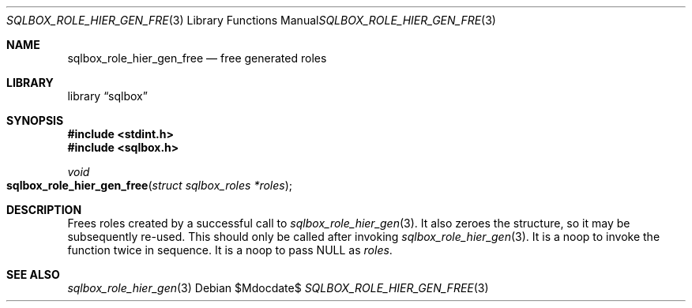.\"	$Id$
.\"
.\" Copyright (c) 2019 Kristaps Dzonsons <kristaps@bsd.lv>
.\"
.\" Permission to use, copy, modify, and distribute this software for any
.\" purpose with or without fee is hereby granted, provided that the above
.\" copyright notice and this permission notice appear in all copies.
.\"
.\" THE SOFTWARE IS PROVIDED "AS IS" AND THE AUTHOR DISCLAIMS ALL WARRANTIES
.\" WITH REGARD TO THIS SOFTWARE INCLUDING ALL IMPLIED WARRANTIES OF
.\" MERCHANTABILITY AND FITNESS. IN NO EVENT SHALL THE AUTHOR BE LIABLE FOR
.\" ANY SPECIAL, DIRECT, INDIRECT, OR CONSEQUENTIAL DAMAGES OR ANY DAMAGES
.\" WHATSOEVER RESULTING FROM LOSS OF USE, DATA OR PROFITS, WHETHER IN AN
.\" ACTION OF CONTRACT, NEGLIGENCE OR OTHER TORTIOUS ACTION, ARISING OUT OF
.\" OR IN CONNECTION WITH THE USE OR PERFORMANCE OF THIS SOFTWARE.
.\"
.Dd $Mdocdate$
.Dt SQLBOX_ROLE_HIER_GEN_FREE 3
.Os
.Sh NAME
.Nm sqlbox_role_hier_gen_free
.Nd free generated roles
.Sh LIBRARY
.Lb sqlbox
.Sh SYNOPSIS
.In stdint.h
.In sqlbox.h
.Ft void
.Fo sqlbox_role_hier_gen_free
.Fa "struct sqlbox_roles *roles"
.Fc
.Sh DESCRIPTION
Frees roles created by a successful call to
.Xr sqlbox_role_hier_gen 3 .
It also zeroes the structure, so it may be subsequently re-used.
This should only be called after invoking
.Xr sqlbox_role_hier_gen 3 .
It is a noop to invoke the function twice in sequence.
It is a noop to pass
.Dv NULL
as
.Fa roles .
.\" .Sh RETURN VALUES
.\" For sections 2, 3, and 9 function return values only.
.\" .Sh ENVIRONMENT
.\" For sections 1, 6, 7, and 8 only.
.\" .Sh FILES
.\" .Sh EXIT STATUS
.\" For sections 1, 6, and 8 only.
.\" .Sh EXAMPLES
.\" .Sh DIAGNOSTICS
.\" For sections 1, 4, 6, 7, 8, and 9 printf/stderr messages only.
.\" .Sh ERRORS
.\" For sections 2, 3, 4, and 9 errno settings only.
.Sh SEE ALSO
.Xr sqlbox_role_hier_gen 3
.\" .Sh STANDARDS
.\" .Sh HISTORY
.\" .Sh AUTHORS
.\" .Sh CAVEATS
.\" .Sh BUGS
.\" .Sh SECURITY CONSIDERATIONS
.\" Not used in OpenBSD.
